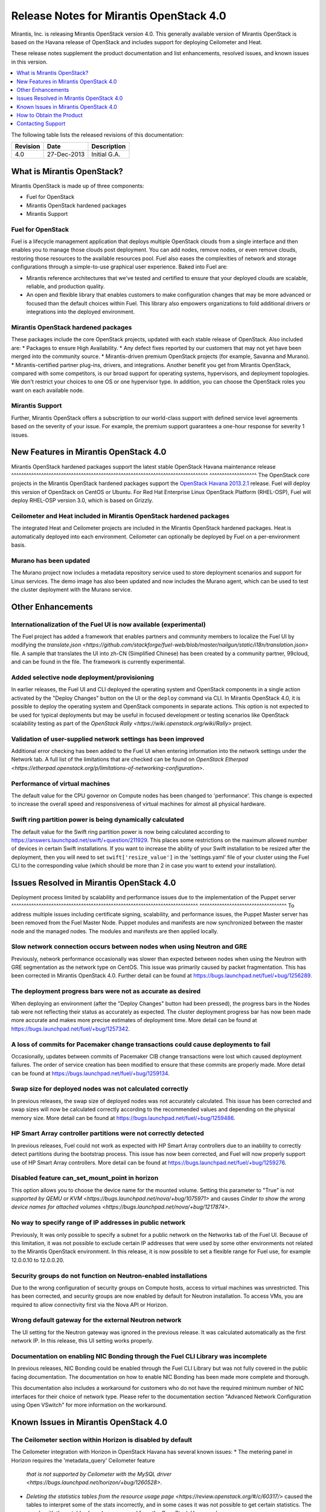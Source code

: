 .. index:: Release Notes: Mirantis OpenStack 4.0

.. _RelNotes_4:


Release Notes for Mirantis OpenStack 4.0
========================================


Mirantis, Inc. is releasing Mirantis OpenStack version 4.0. This generally
available version of Mirantis OpenStack is based on the Havana release of
OpenStack and includes support for deploying Ceilometer and Heat.

These release notes supplement the product documentation and list
enhancements, resolved issues, and known issues in this version.


.. contents:: :local:
  :depth: 1
  :backlinks: none


The following table lists the released revisions of this documentation:

+--------------+---------------+-------------------+
| Revision     | Date          | Description       |
+==============+===============+===================+
| 4.0          | 27-Dec-2013   | Initial G.A.      |
+--------------+---------------+-------------------+


What is Mirantis OpenStack?
---------------------------

Mirantis OpenStack is made up of three components:

* Fuel for OpenStack
* Mirantis OpenStack hardened packages
* Mirantis Support

Fuel for OpenStack
^^^^^^^^^^^^^^^^^^
Fuel is a lifecycle management application that deploys multiple OpenStack
clouds from a single interface and then enables you to manage those clouds post
deployment. You can add nodes, remove nodes, or even remove clouds, restoring
those resources to the available resources pool. Fuel also eases the
complexities of network and storage configurations through a simple-to-use
graphical user experience. Baked into Fuel are:

* Mirantis reference architectures that we've tested and certified to ensure
  that your deployed clouds are scalable, reliable, and production quality.
* An open and flexible library that enables customers to make configuration
  changes that may be more advanced or focused than the default choices within
  Fuel. This library also empowers organizations to fold additional drivers or
  integrations into the deployed environment.

Mirantis OpenStack hardened packages
^^^^^^^^^^^^^^^^^^^^^^^^^^^^^^^^^^^^
These packages include the core OpenStack projects, updated with each stable
release of OpenStack. Also included are:
* Packages to ensure High Availability.
* Any defect fixes reported by our customers that may not yet have been merged into the community source.
* Mirantis-driven premium OpenStack projects (for example, Savanna and Murano).
* Mirantis-certified partner plug-ins, drivers, and integrations.
Another benefit you get from Mirantis OpenStack, compared with some competitors,
is our broad support for operating systems, hypervisors, and deployment topologies.
We don't restrict your choices to one OS or one hypervisor type. In addition, you
can choose the OpenStack roles you want on each available node.

Mirantis Support
^^^^^^^^^^^^^^^^
Further, Mirantis OpenStack offers a subscription to our world-class support
with defined service level agreements based on the severity of your issue.
For example, the premium support guarantees a one-hour response for severity 1 issues.

New Features in Mirantis OpenStack 4.0
--------------------------------------

Mirantis OpenStack hardened packages support the latest stable OpenStack Havana
maintenance release
^^^^^^^^^^^^^^^^^^^^^^^^^^^^^^^^^^^^^^^^^^^^^^^^^^^^^^^^^^^^^^^^^^^^^^^^^^^^^^^
^^^^^^^^^^^^^^^^^^^
The OpenStack core projects in the Mirantis OpenStack hardened packages
support the `OpenStack Havana 2013.2.1 <http://tracker.ceph.com/issues/5426>`_ release.
Fuel will deploy this version of OpenStack on CentOS or Ubuntu. For Red Hat Enterprise
Linux OpenStack Platform (RHEL-OSP), Fuel will deploy RHEL-OSP version 3.0,
which is based on Grizzly.

Ceilometer and Heat included in Mirantis OpenStack hardened packages
^^^^^^^^^^^^^^^^^^^^^^^^^^^^^^^^^^^^^^^^^^^^^^^^^^^^^^^^^^^^^^^^^^^^
The integrated Heat and Ceilometer projects are included in the Mirantis
OpenStack hardened packages. Heat is automatically deployed into each
environment. Ceilometer can optionally be deployed by Fuel on a
per-environment basis.

Murano has been updated
^^^^^^^^^^^^^^^^^^^^^^^
The Murano project now includes a metadata repository service used to
store deployment scenarios and support for Linux services. The demo image
has also been updated and now includes the Murano agent, which can be used to
test the cluster deployment with the Murano service.

Other Enhancements
------------------

Internationalization of the Fuel UI is now available (experimental)
^^^^^^^^^^^^^^^^^^^^^^^^^^^^^^^^^^^^^^^^^^^^^^^^^^^^^^^^^^^^^^^^^^^
The Fuel project has added a framework that enables partners and community
members to localize the Fuel UI by modifying the `translate.json
<https://github.com/stackforge/fuel-web/blob/master/nailgun/static/i18n/translation.json>`
file. A sample that translates the UI into zh-CN (Simplified Chinese) has been
created by a community partner, 99cloud, and can be found in the file.
The framework is currently experimental.

Added selective node deployment/provisioning
^^^^^^^^^^^^^^^^^^^^^^^^^^^^^^^^^^^^^^^^^^^^
In earlier releases, the Fuel UI and CLI deployed the operating system
and OpenStack components in a single action activated by the "Deploy
Changes" button on the UI or the ``deploy`` command via CLI. In Mirantis
OpenStack 4.0, it is possible to deploy the operating system and OpenStack
components in separate actions. This option is not expected to be used
for typical deployments but may be useful in focused development or
testing scenarios like OpenStack scalability testing as part of the
`OpenStack Rally <https://wiki.openstack.org/wiki/Rally>` project.

Validation of user-supplied network settings has been improved
^^^^^^^^^^^^^^^^^^^^^^^^^^^^^^^^^^^^^^^^^^^^^^^^^^^^^^^^^^^^^^
Additional error checking has been added to the Fuel UI when entering
information into the network settings under the Network tab. A full
list of the limitations that are checked can be found on `OpenStack Etherpad
<https://etherpad.openstack.org/p/limitations-of-networking-configuration>`.

Performance of virtual machines
^^^^^^^^^^^^^^^^^^^^^^^^^^^^^^^
The default value for the CPU governor on Compute nodes has been changed
to 'performance'. This change is expected to increase the overall speed
and responsiveness of virtual machines for almost all physical hardware.

Swift ring partition power is being dynamically calculated
^^^^^^^^^^^^^^^^^^^^^^^^^^^^^^^^^^^^^^^^^^^^^^^^^^^^^^^^^^
The default value for the Swift ring partition power is now being calculated
according to https://answers.launchpad.net/swift/+question/211929. This places
some restrictions on the maximum allowed number of devices in certain Swift
installations. If you want to increase the ability of your Swift installation to
be resized after the deployment, then you will need to set ``swift['resize_value']``
in the 'settings.yaml' file of your cluster using the Fuel CLI to the
corresponding value (which should be more than 2 in case you want to
extend your installation).

Issues Resolved in Mirantis OpenStack 4.0
-----------------------------------------

Deployment process limited by scalability and performance issues due to the
implementation of the Puppet server
^^^^^^^^^^^^^^^^^^^^^^^^^^^^^^^^^^^^^^^^^^^^^^^^^^^^^^^^^^^^^^^^^^^^^^^^^^^
^^^^^^^^^^^^^^^^^^^^^^^^^^^^^^^^^^^
To address multiple issues including certificate signing, scalability,
and performance issues, the Puppet Master server has been removed from
the Fuel Master Node. Puppet modules and manifests are now synchronized
between the master node and the managed nodes. The modules and manifests
are then applied locally.

Slow network connection occurs between nodes when using Neutron and GRE
^^^^^^^^^^^^^^^^^^^^^^^^^^^^^^^^^^^^^^^^^^^^^^^^^^^^^^^^^^^^^^^^^^^^^^^
Previously, network performance occasionally was slower than expected between
nodes when using the Neutron with GRE segmentation as the network type on
CentOS. This issue was primarily caused by packet fragmentation. This has
been corrected in Mirantis OpenStack 4.0. Further detail can be found at
https://bugs.launchpad.net/fuel/+bug/1256289.

The deployment progress bars were not as accurate as desired
^^^^^^^^^^^^^^^^^^^^^^^^^^^^^^^^^^^^^^^^^^^^^^^^^^^^^^^^^^^^
When deploying an environment (after the "Deploy Changes" button had been
pressed), the progress bars in the Nodes tab were not reflecting their
status as accurately as expected. The cluster deployment progress bar has
now been made more accurate and makes more precise estimates of deployment
time. More detail can be found at https://bugs.launchpad.net/fuel/+bug/1257342.

A loss of commits for Pacemaker change transactions could cause deployments to fail
^^^^^^^^^^^^^^^^^^^^^^^^^^^^^^^^^^^^^^^^^^^^^^^^^^^^^^^^^^^^^^^^^^^^^^^^^^^^^^^^^^^
Occasionally, updates between commits of Pacemaker CIB change transactions
were lost which caused deployment failures. The order of service creation
has been modified to ensure that these commits are properly made. More detail
can be found at  https://bugs.launchpad.net/fuel/+bug/1259134.

Swap size for deployed nodes was not calculated correctly
^^^^^^^^^^^^^^^^^^^^^^^^^^^^^^^^^^^^^^^^^^^^^^^^^^^^^^^^^
In previous releases, the swap size of deployed nodes was not accurately
calculated. This issue has been corrected and swap sizes will now be calculated
correctly according to the recommended values and depending on the physical
memory size. More detail can be found at https://bugs.launchpad.net/fuel/+bug/1259486.

HP Smart Array controller partitions were not correctly detected
^^^^^^^^^^^^^^^^^^^^^^^^^^^^^^^^^^^^^^^^^^^^^^^^^^^^^^^^^^^^^^^^
In previous releases, Fuel could not work as expected with HP Smart Array
controllers due to an inability to correctly detect partitions during
the bootstrap process. This issue has now been corrected, and Fuel will
now properly support use of HP Smart Array controllers. More detail can be
found at https://bugs.launchpad.net/fuel/+bug/1259276.

Disabled feature can_set_mount_point in horizon
^^^^^^^^^^^^^^^^^^^^^^^^^^^^^^^^^^^^^^^^^^^^^^^
This option allows you to choose the device name for the mounted volume.
Setting this parameter to "True" is `not supported by QEMU or KVM
<https://bugs.launchpad.net/nova/+bug/1075971>` and causes `Cinder to
show the wrong device names for attached volumes
<https://bugs.launchpad.net/nova/+bug/1217874>`.

No way to specify range of IP addresses in public network
^^^^^^^^^^^^^^^^^^^^^^^^^^^^^^^^^^^^^^^^^^^^^^^^^^^^^^^^^
Previously, It was only possible to specify a subnet for a public network
on the Networks tab of the Fuel UI. Because of this limitation, it was
not possible to exclude certain IP addresses that were used by some other
environments not related to the Mirantis OpenStack environment. In this
release, it is now possible to set a flexible range for Fuel use, for
example 12.0.0.10 to 12.0.0.20.

Security groups do not function on Neutron-enabled installations
^^^^^^^^^^^^^^^^^^^^^^^^^^^^^^^^^^^^^^^^^^^^^^^^^^^^^^^^^^^^^^^^
Due to the wrong configuration of security groups on Compute hosts,
access to virtual machines was unrestricted. This has been corrected,
and security groups are now enabled by default for Neutron installation.
To access VMs, you are required to allow connectivity first via the
Nova API or Horizon.

Wrong default gateway for the external Neutron network
^^^^^^^^^^^^^^^^^^^^^^^^^^^^^^^^^^^^^^^^^^^^^^^^^^^^^^
The UI setting for the Neutron gateway was ignored in the previous release. It was
calculated automatically as the first network IP. In this release, this UI
setting works properly.

Documentation on enabling NIC Bonding through the Fuel CLI Library was incomplete
^^^^^^^^^^^^^^^^^^^^^^^^^^^^^^^^^^^^^^^^^^^^^^^^^^^^^^^^^^^^^^^^^^^^^^^^^^^^^^^^^
In previous releases, NIC Bonding could be enabled through the Fuel
CLI Library but was not fully covered in the public facing documentation.
The documentation on how to enable NIC Bonding has been made more
complete and thorough.

This documentation also includes a workaround for customers who do not
have the required minimum number of NIC interfaces for their choice of
network type. Please refer to the documentation section "Advanced Network
Configuration using Open VSwitch" for more information on the workaround.

Known Issues in Mirantis OpenStack 4.0
--------------------------------------

The Ceilometer section within Horizon is disabled by default
^^^^^^^^^^^^^^^^^^^^^^^^^^^^^^^^^^^^^^^^^^^^^^^^^^^^^^^^^^^^
The Ceilometer integration with Horizon in OpenStack Havana has several known
issues:
* The metering panel in Horizon requires the 'metadata_query' Ceilometer feature
  `that is not supported by Ceilometer with the MySQL driver
  <https://bugs.launchpad.net/horizon/+bug/1260528>`.
* `Deleting the statistics tables from the resource usage page
  <https://review.openstack.org/#/c/60317/>` caused the tables to interpret
  some of the stats incorrectly, and in some cases it was not possible to get
  certain statistics. The panels with these tables have been removed from the
  OpenStack Havana release.

Because of these conditions, Mirantis OpenStack disables the Ceilometer section
within Horizon by default. Mirantis recommends that the customers who want to
use Ceilometer with Mirantis OpenStack 4.0 use the CLI interface for Ceilometer
instead. Once these defects are addressed, Mirantis OpenStack will re-enable this
default in a future release.

The Murano project can only be deployed if Neutron is chosen as the network type
^^^^^^^^^^^^^^^^^^^^^^^^^^^^^^^^^^^^^^^^^^^^^^^^^^^^^^^^^^^^^^^^^^^^^^^^^^^^^^^^
If during deployment you choose nova-network as the network type, the option
to install the Murano project will be greyed out. In this release, Murano will
only be formally supported when Neutron is chosen as the network type. This
change has been made due to a lack of customer demand for Murano support on
nova-network and to focus efforts on Neutron.

Issues with Neutron-enabled installations when using certain NIC models with VLANS
^^^^^^^^^^^^^^^^^^^^^^^^^^^^^^^^^^^^^^^^^^^^^^^^^^^^^^^^^^^^^^^^^^^^^^^^^^^^^^^^^^
Some network interface drives in kernels prior to 3.3 (RHEL, CentOS) are known
to have poor support for VLAN tagged packets moving through OpenVSwitch (OVS)
Bridges. Ubuntu is not affected by this issue. A workaround to this is to enable
VLAN Splinters in OVS. Deployments using Neutron VLANs or GRE (with VLAN tags on
the management, storage or public networks) may run into problems ranging from
poor performance, intermittent connectivity problems, one vlan but not others
working or total failure to pass traffic.

For CentOS, The Fuel UI Settings page now has the option to deploy with a VLAN
splinters workaround enabled in two separate modes--soft trunks and hard trunks.
The soft trunks mode will configure OVS to enable splinters and attempt to
automatically detect in-use VLANs. This will provide the least amount of
performance overhead but in some edge cases may result in the traffic's not
being passed onto the OVS bridge. The hard trunks mode will also configure OVS
to enable splinters but will use an explicitly defined list of all VLANs across
all interfaces. This should prevent any edge cases like those in the soft mode
but will require creation of corresponding tags on all of the interfaces. This
will introduce additional performance overhead. In the hard trunks mode, it's
recommended that you use fewer than 50 VLANs in the Neutron VLAN mode.

GRE-enabled Neutron installation run inter VM traffic through management network
^^^^^^^^^^^^^^^^^^^^^^^^^^^^^^^^^^^^^^^^^^^^^^^^^^^^^^^^^^^^^^^^^^^^^^^^^^^^^^^^
In all Neutron GRE installations, a physical interface is used for both OpenStack
management traffic and VM-to-VM communications. This limitation is restricted to
UI only. It is possible to use other physical interfaces when configured via the
Fuel CLI.

File injection into VMs fails on CentOS
^^^^^^^^^^^^^^^^^^^^^^^^^^^^^^^^^^^^^^^
VM creation may fail, issuing the following error::

    ERROR: Error injecting data into image
    5e9f173d-aa6f-4153-a41a-8f59c651651e (Error mounting
    /var/lib/nova/instances/c0733320-0c11-48f9-863e-b7d54e8d0812/disk with
    libguestfs (command failed: LC_ALL=C '/usr/libexec/qemu-kvm' -nographic
    -help

    errno: No such file or directory

In this situation, Nova service will fail to inject files into VM instances.
This is due to a Nova/QEMU bug that may be related to an incorrect path, but
the details of the failure have not yet been determined.

Heat, Savanna, and Murano do not configure send logs to the remote syslog
^^^^^^^^^^^^^^^^^^^^^^^^^^^^^^^^^^^^^^^^^^^^^^^^^^^^^^^^^^^^^^^^^^^^^^^^^
At the time of this release, Heat, Savanna, and Murano services do not send
logs to the remote syslog. To handle any issues with these services,
attach the corresponding logs (/var/log/murano*|/var/log/heat*|/var/log/savanna*)
from all of the nodes to the corresponding support requests and bug reports.

Ceph RadosGW might not start on all controllers
^^^^^^^^^^^^^^^^^^^^^^^^^^^^^^^^^^^^^^^^^^^^^^^
In the HA mode, it's possible for RadosGW services to fail to start on some
controller nodes during deployment (https://bugs.launchpad.net/fuel/+bug/1261966).
This can be fixed by manually starting the rados-gw service.

Health Check tests may fail in slow environments
^^^^^^^^^^^^^^^^^^^^^^^^^^^^^^^^^^^^^^^^^^^^^^^^
If multiple environments are deployed, or if the environments are slow,
some tests may fail due to timeouts.  Once the load on the environment is
reduced, the tests can be run again successfully.

Support for OpenStack Havana
^^^^^^^^^^^^^^^^^^^^^^^^^^^^
The following improvements in Havana are not currently supported directly by Fuel:

* Nova Compute

 - Cells

 - Availability zones

 - Host aggregates

* Neutron (formerly Quantum)

 - Load Balancer as a Service (LBaaS)

 - Multiple L3 and DHCP agents per cloud

* Keystone

 - Multi-factor authentication

 - PKI authentication

* Swift

 - Regions

 - Adjustable replica count

 - Cross-project ACLs

* Cinder

 - Cinder-backup service

 - Support for Fibre Channel over Ethernet (FCoE)

 - Support for linux-iscsi.org (LIO) as an Internet Small Computer System Interface
   (iSCSI) backend

These capabilities are being considered for future releases of Mirantis OpenStack.

In addition, support for the High Availability of Neutron (Quantum) on RHEL is not
available due to a limitation within the RHEL kernel. This issue has been addressed
in a later version of RHEL not yet supported by Mirantis OpenStack. This issue does
not affect the CentOS or Ubuntu distributions included in the Mirantis OpenStack
hardened packages.

No ability to add new controller nodes without redeployment
^^^^^^^^^^^^^^^^^^^^^^^^^^^^^^^^^^^^^^^^^^^^^^^^^^^^^^^^^^^
New Compute and Cinder nodes can be added to an existing OpenStack environment.
However, at the moment, this capability cannot be used to deploy additional
controller nodes in the High Availability mode.

Each network type choice requires a minimum number of interfaces
Depending on your choice of network type, Mirantis OpenStack requires a minimum
number of interfaces. The minimum requirements are as follows:

+--------------------------------+----------------------------------------------+
| Network type                   | Minimum interfaces and assignments           |
+================================+==============================================+
| Nova-network                   | One interface for all networks (Admin [PXE], |
|                                | Private, Storage, Management, Public)        |
+--------------------------------+----------------------------------------------+
| Neutron with GRE Segmentation  | Two interfaces                               |
|                                | * Admin (PXE)                                |
|                                | * Private, Storage, Management, Public       |
+--------------------------------+----------------------------------------------+
| Neutron with VLAN Segmentation | Three interfaces                             |
|                                | * Admin (PXE)                                |
|                                | * Private                                    |
|                                | * Storage, Management, Public                |
+--------------------------------+----------------------------------------------+

   NOTE: There is a workaround for these minimum requirements that can be
   applied for advanced users who are using only the Fuel CLI Library. Please
   refer to the documentation section "Advanced Network Configuration using
   Open VSwitch" for more information.

Other limitations
^^^^^^^^^^^^^^^^^
* The Fuel Master Node is installed with CentOS as the host OS. While Mirantis
  OpenStack nodes can be installed with Ubuntu or CentOS as the host OS and RHEL-OSP
  can be installed with RHEL as the host OS, the Fuel Master Node is only supported
  on CentOS.
* When using the Fuel UI, the floating VLAN and public networks must use the same
  L2 network and L3 Subnet. In the UI, these two networks are locked together and
  can only run via the same physical interface on the server. This is due to a
  limitation in Neutron.
* Deployments done through the Fuel UI create all of the networks on all servers
  even if they are not required by a specific role (for example, a Cinder node will
  have VLANs created and addresses obtained from the public network).
* Some of OpenStack's services listen to all of the interfaces, a situation that may
  be detected and reported by third-party scanning tools not provided by Mirantis.
  Please discuss this issue with your security administrator if it is a concern for
  your organization.
* The provided scripts that enable Fuel to be automatically installed on VirtualBox
  will create separate host interfaces. If a user associates logical networks to
  different physical interfaces on different nodes, that will lead to network
  connectivity issues between OpenStack components. Please check to see if this has
  happened prior to deployment by clicking on the "Verify Networks" button on the
  Networks tab.
* When configuring disks on nodes where Ubuntu has been selected as the host OS, the
  Base System partition modifications will not be properly applied. The default Base
  System partition will be applied regardless of the user choice due to limitations
  in Ubuntu provisioning.
* The "Verify Networks" button on the Networks tab allows you to check the network
  connectivity between nodes both before deployment and on an installed environment.
  However, this verification is not available on the environments that have already
  been deployed with Neutron.

How to Obtain the Product
-------------------------

Mirantis OpenStack is distributed as a self-contained ISO or IMG that, once
downloaded, does not require Internet access to provision OpenStack nodes, if
you deploy it using the Mirantis OpenStack hardened packages. The ISO and IMG
files are available in the Mirantis OpenStack download section of the `Mirantis
Portal <http://software.mirantis.com>`_. Here, you will also find the Oracle
VirtualBox scripts to enable quick and easy deployment of a multi-node OpenStack
cloud for evaluation purposes.

Contacting Support
------------------

You can contact support online, through email, or by phone. Instructions on how
to use any of these contact options can be found through `Mirantis Service
Desk <https://mirantis.zendesk.com/home>`_.

**To learn more about how Mirantis can help your business, please visit www.mirantis.com.**
Mirantis, Fuel, the Mirantis logos and other Mirantis marks are trademarks or
registered trademarks of Mirantis, Inc. in the U.S. and/or certain other countries.
Red Hat Enterprise Linux is a registered trademark of Red Hat, Inc. Ubuntu is a
registered trademark of Canonical Ltd. VirtualBox is a registered trademark of
Oracle Corporation. All other registered trademarks or trademarks belong to their
respective companies. Copyright 2013 Mirantis, Inc. All rights reserved.
